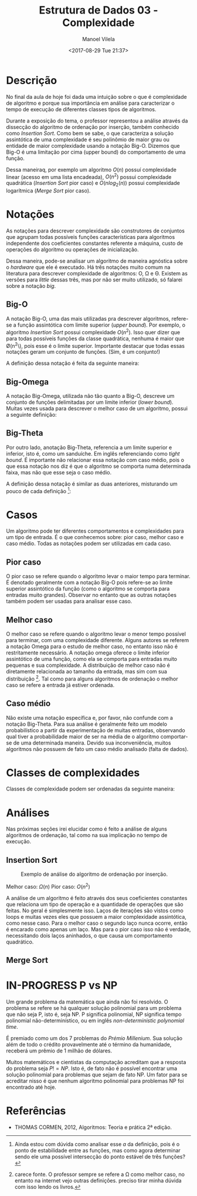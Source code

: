 #+STARTUP: showall align
#+OPTIONS: todo:nil tasks:("IN-PROGRESS" "DONE") tags:nil
#+AUTHOR: Manoel Vilela
#+TITLE: Estrutura de Dados @@latex:\\@@ 03 - Complexidade
#+DATE: <2017-08-29 Tue 21:37>
#+EXCLUDE_TAGS: TOC_3
#+LANGUAGE: bt-br
#+LATEX_HEADER: \usepackage[]{babel}
#+LATEX_HEADER: \usepackage{indentfirst}
#+LATEX_HEADER: \renewcommand\listingscaption{Código}


* Sumário                                                             :TOC_3:
:PROPERTIES:
:CUSTOM_ID: toc-org
:END:
- [[#descrição][Descrição]]
- [[#notações][Notações]]
  - [[#big-o][Big-O]]
  - [[#big-omega][Big-Omega]]
  - [[#big-theta][Big-Theta]]
- [[#casos][Casos]]
  - [[#pior-caso][Pior caso]]
  - [[#melhor-caso][Melhor caso]]
  - [[#caso-médio][Caso médio]]
- [[#classes-de-complexidades][Classes de complexidades]]
- [[#análises][Análises]]
  - [[#insertion-sort][Insertion Sort]]
  - [[#merge-sort][Merge Sort]]
- [[#in-progress-p-vs-np][IN-PROGRESS P vs NP]]
- [[#referências][Referências]]

* Descrição

No final da aula de hoje foi dada uma intuição sobre o que é complexidade de algoritmo e porque
sua importância em análise para caracterizar o tempo de execução de diferentes classes tipos de algoritmos.

Durante a exposição do tema, o professor representou a análise através da dissecção do algoritmo de ordenação
por inserção, também conhecido como /Insertion Sort/. Como bem se sabe, o que caracteriza a solução assintótica
de uma complexidade é seu polinômio de maior grau ou entidade de maior complexidade usando a notação
Big-O. Dizemos que Big-O é uma limitação por cima (upper bound) do comportamento de uma função.

Dessa maneiraq, por exemplo um algoritmo \(O(n)\) possuí complexidade linear (acesso em uma lista encadeada),
\(O(n^2)\) possui complexidade quadrática (/Insertion Sort/ pior caso) e \(O(nlog_2(n))\) possui complexidade
logarítmica (/Merge Sort/ pior caso).


* DONE Notações
  CLOSED: [2017-09-11 Mon 13:13] SCHEDULED: <2017-09-11 Mon>

As notações para descrever complexidade são construtores de conjuntos que agrupam
todas possíveis funções características para algoritmos independente dos coeficientes constantes
referente a máquina, custo de operações do algoritmo ou operações de inicialização.

Dessa maneira, pode-se analisar um algoritmo de maneira agnóstica sobre o /hardware/ que ele é
executado. Há três notações muito comum na literatura para descrever complexidade de algoritmos:
O, \Omega e \Theta. Existem as versões para /little/ dessas três, mas por não ser muito utilizado,
só falarei sobre a notação /big/.

** DONE Big-O
   CLOSED: [2017-09-11 Mon 13:13]

A notação Big-O, uma das mais utilizadas pra descrever algoritmos, refere-se a função
assintótica com limite superior (/upper bound/). Por exemplo, o algoritmo /Insertion Sort/
possui complexidade \(O(n^2)\). Isso quer dizer que para todas possíveis funções da classe
quadrática, nenhuma é maior que \O(n^2\), pois esse é o limite superior. Importante
destacar que todas essas notações geram um conjunto de funções. (Sim, é um conjunto!)

A definição dessa notação é feita da seguinte maneira:

#+BEGIN_LATEX
\begin{aligned}
\begin{equation*}
O(f(n)) = \{T(n) \mid \quad &c, n \in \mathbb{R_+^*} \quad 0 \leq T(n) \leq c f(n) \\
                            &\text{for} \quad n \geq a \\
                            &\text{where} \quad T(a) = cf(a) \}
\end{equation*}
\end{aligned}
#+END_LATEX

** DONE Big-Omega
   CLOSED: [2017-09-11 Mon 13:13]

A notação Big-Omega, utilizada não tão quanto a Big-O, descreve um conjunto de funções
delimitadas por um limite inferior (/lower bound/). Muitas vezes usada para descrever o melhor
caso de um algoritmo, possui a seguinte definição:

#+BEGIN_LATEX
\begin{aligned}
\begin{equation*}
\Omega(f(n)) = \{T(n) \mid \quad &c, n \in \mathbb{R_+^*} \quad 0 \leq c f(n) \leq c T(n) \\
                                 &\text{for} \quad n \geq a \\
                                 &\text{where} \quad T(a) = cf(a) \}
\end{equation*}
\end{aligned}

#+END_LATEX

** DONE Big-Theta
   CLOSED: [2017-09-11 Mon 13:13]

Por outro lado, anotação Big-Theta, referencia a um limite superior e inferior, isto é, como
um sanduíche. Em inglês referenciando como /tight bound/. É importante não relacionar essa notação
com caso médio, pois o que essa notação nos diz é que o algoritmo se comporta numa determinada faixa,
mas não que esse seja o caso médio.

A definição dessa notação é similar as duas anteriores, misturando um pouco de cada definição [fn:big-theta]:

#+BEGIN_LATEX
\begin{aligned}
\begin{equation*}
\Omega(f(n)) = \{T(n) \mid \quad &c_1, c_2, n \in \mathbb{R_+^*} \quad 0 \leq c_1 f(n) \leq T(n) \leq c_2 f(n) \\
                                 &\text{for} \quad n \geq a \\
                                 &\text{where} \quad T(a) = c_1f(a) \leq c_2f(a) \}
\end{equation*}
\end{aligned}

#+END_LATEX

[fn:big-theta] Ainda estou com dúvida como analisar esse \(a\) da definição, pois é o ponto de estabilidade entre as funções,
mas como agora determinar sendo ele uma possível intersecção do ponto estável de três funções?

* DONE Casos
  CLOSED: [2017-09-11 Mon 13:32]

Um algoritmo pode ter diferentes comportamentos e complexidades para um tipo de entrada. É o que conhecemos sobre:
pior caso, melhor caso e caso médio. Todas as notações podem ser utilizadas em cada caso.

** DONE Pior caso
   CLOSED: [2017-09-11 Mon 13:32]

O pior caso se refere quando o algoritmo levar o maior tempo para terminar. É denotado geralmente com a notação
Big-O pois refere-se ao limite superior assintótico da função (como o algoritmo se comporta para entradas muito grandes).
Observar no entanto que as outras notações também podem ser usadas para analisar esse caso.

** DONE Melhor caso
   CLOSED: [2017-09-11 Mon 13:32]

O melhor caso se refere quando o algoritmo levar o menor tempo possível para terminar, com uma complexidade diferente.
Alguns autores se referem a notação Omega para o estudo de melhor caso, no entanto isso não é restritamente necessário.
A notação omega oferece o limite inferior assintótico de uma função, como ela se comporta para entradas muito pequenas e
sua complexidade. A distribuição de melhor caso não é diretamente relacionada ao tamanho da entrada, mas sim com sua
distribuição [fn:melhor-caso]. Tal como para alguns algoritmos de ordenação o melhor caso se refere a entrada já estiver ordenada.

[fn:melhor-caso] carece fonte. O professor sempre se refere a \Omega como melhor caso, no entanto na internet vejo outras definições.
preciso tirar minha dúvida com isso lendo os livros.

** DONE Caso médio
   CLOSED: [2017-09-11 Mon 13:30]

Não existe uma notação específica e, por favor, não confunde com a notação Big-Theta. Para sua análise
é geralmente feito um modelo probabilístico a partir da experimentação de muitas entradas, observando
qual tiver a probabilidade maior de ser na média de o algoritmo comportar-se de uma determinada maneira.
Devido sua inconveniência, muitos algoritmos não possuem de fato um caso médio analisado (falta de dados).


* DONE Classes de complexidades
  CLOSED: [2017-09-11 Mon 13:30]

Classes de complexidade podem ser ordenadas da seguinte maneira:

#+BEGIN_LATEX
\begin{aligned}
\begin{equation*}
O(1) < O(log(n)) < O(n) < O(nlog(n)) < O(n^2) < O(n^3) < O(2^n) < O(n!)
\end{equation*}
\end{aligned}
#+END_LATEX

* DONE Análises
  CLOSED: [2017-09-11 Mon 13:47] SCHEDULED: <2017-09-11 Mon>

Nas próximas seções irei elucidar como é feito a análise de alguns algoritmos de ordenação, tal como
na sua implicação no tempo de execução.

** DONE Insertion Sort
   CLOSED: [2017-09-11 Mon 13:46]

#+NAME: insertion-sort
#+CAPTION: Exemplo de análise do algoritmo de ordenação por inserção.
[[file:img/insertion-sort-complexity.png]]

Melhor caso: \(\Omega(n)\)
Pior caso: \(O(n^2)\)

A análise de um algoritmo é feito através dos seus coeficientes constantes que relaciona
um tipo de operação e a quantidade de operações que são feitas. No geral é simplesmente isso.
Laços de iterações são vistos como loops e muitas vezes eles que possuem a maior complexidade
assintótica, como nesse caso. Para o melhor caso o segundo laço nunca ocorre, então é encarado
como apenas um laço. Mas para o pior caso isso não é verdade, necessitando dois laços aninhados, o que
causa um comportamento quadrático.


** TODO Merge Sort
   SCHEDULED: <2017-09-16 Sat>


* IN-PROGRESS P vs NP
  SCHEDULED: <2017-09-16 Sat>

Um grande problema da matemática que ainda não foi resolvido. O problema se refere
se há qualquer solução polinomial para um problema que não seja P, isto é, seja NP.
P significa polinomial, NP significa tempo polinomial não-determinístico, ou em inglês
/non-deterministic polynomial time/.

É premiado como um dos 7 problemas do /Prémio Millenium/. Sua solução além de todo
o crédito provavelmente até o término da humanidade, receberá um prêmio de 1 milhão
de dólares.

Muitos matemáticos e cientistas da computação acreditam que a resposta do problema seja
\(P != NP\). Isto é, de fato não é possível encontrar uma solução polinomial para
problemas que sejam de fato NP. Um fator para se acreditar nisso é que nenhum algoritmo
polinomial para problemas NP foi encontrado até hoje.


* Referências

- THOMAS CORMEN, 2012, Algoritmos: Teoria e prática 2ª edição.
